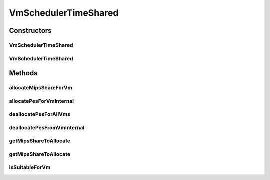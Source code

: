 .. java:import:: org.cloudbus.cloudsim.util Log

.. java:import:: org.cloudbus.cloudsim.resources Pe

.. java:import:: org.cloudbus.cloudsim.vms Vm

VmSchedulerTimeShared
=====================

.. java:package:: org.cloudbus.cloudsim.schedulers.vm
   :noindex:

.. java:type:: public class VmSchedulerTimeShared extends VmSchedulerAbstract

   VmSchedulerTimeShared is a Virtual Machine Monitor (VMM), also called Hypervisor, that defines a policy to allocate one or more PEs from a PM to a VM, and allows sharing of PEs by multiple VMs. This class also implements 10% performance degradation due
   to VM migration. It does not support over-subscription.

   Each host has to use is own instance of a VmScheduler that will so schedule the allocation of host's PEs for VMs running on it.

   It does not perform a preemption process in order to move running VMs to the waiting list in order to make room for other already waiting VMs to run. It just imposes there is not waiting VMs, \ **oversimplifying**\  the scheduling, considering that for a given simulation second \ ``t``\ , the total processing capacity of the processor cores (in MIPS) is equally divided by the VMs that are using them.

   In processors enabled with \ `Hyper-threading technology (HT) <https://en.wikipedia.org/wiki/Hyper-threading>`_\ , it is possible to run up to 2 processes at the same physical CPU core. However, this scheduler implementation oversimplifies a possible HT feature by allowing several VMs to use a fraction of the MIPS capacity from physical PEs, until that the total capacity of the virtual PE is allocated. Consider that a virtual PE is requiring 1000 MIPS but there is no physical PE with such a capacity. The scheduler will allocate these 1000 MIPS across several physical PEs, for instance, by allocating 500 MIPS from PE 0, 300 from PE 1 and 200 from PE 2, totaling the 1000 MIPS required by the virtual PE.

   In a real hypervisor in a Host that has Hyper-threading CPU cores, two virtual PEs can be allocated to the same physical PE, but a single virtual PE must be allocated to just one physical PE.

   :author: Rodrigo N. Calheiros, Anton Beloglazov, Manoel Campos da Silva Filho

Constructors
------------
VmSchedulerTimeShared
^^^^^^^^^^^^^^^^^^^^^

.. java:constructor:: public VmSchedulerTimeShared()
   :outertype: VmSchedulerTimeShared

   Creates a time-shared VM scheduler.

VmSchedulerTimeShared
^^^^^^^^^^^^^^^^^^^^^

.. java:constructor:: public VmSchedulerTimeShared(double vmMigrationCpuOverhead)
   :outertype: VmSchedulerTimeShared

   Creates a time-shared VM scheduler, defining a CPU overhead for VM migration.

   :param vmMigrationCpuOverhead: the percentage of Host's CPU usage increase when a VM is migrating in or out of the Host. The value is in scale from 0 to 1 (where 1 is 100%).

Methods
-------
allocateMipsShareForVm
^^^^^^^^^^^^^^^^^^^^^^

.. java:method:: protected void allocateMipsShareForVm(Vm vm, List<Double> requestedMipsReduced)
   :outertype: VmSchedulerTimeShared

   Performs the allocation of a MIPS List to a given VM. The actual MIPS to be allocated to the VM may be reduced if the VM is in migration, due to migration overhead.

   :param vm: the VM to allocate MIPS to
   :param requestedMipsReduced: the list of MIPS to allocate to the VM, after it being adjusted by the \ :java:ref:`getMipsShareRequestedReduced(Vm,List)`\  method.

   **See also:** :java:ref:`.getMipsShareRequestedReduced(Vm,List)`

allocatePesForVmInternal
^^^^^^^^^^^^^^^^^^^^^^^^

.. java:method:: @Override public boolean allocatePesForVmInternal(Vm vm, List<Double> requestedMips)
   :outertype: VmSchedulerTimeShared

deallocatePesForAllVms
^^^^^^^^^^^^^^^^^^^^^^

.. java:method:: @Override public void deallocatePesForAllVms()
   :outertype: VmSchedulerTimeShared

   Releases PEs allocated to all the VMs.

deallocatePesFromVmInternal
^^^^^^^^^^^^^^^^^^^^^^^^^^^

.. java:method:: @Override protected void deallocatePesFromVmInternal(Vm vm, int pesToRemove)
   :outertype: VmSchedulerTimeShared

getMipsShareToAllocate
^^^^^^^^^^^^^^^^^^^^^^

.. java:method:: protected List<Double> getMipsShareToAllocate(Vm vm, List<Double> requestedMips)
   :outertype: VmSchedulerTimeShared

   Gets the actual MIPS that will be allocated to each vPE (Virtual PE), considering the VM migration status. If the VM is in migration, this will cause overhead, reducing the amount of MIPS allocated to the VM.

   :param vm: the VM requesting allocation of MIPS
   :param requestedMips: the list of MIPS requested for each vPE
   :return: the List of MIPS allocated to the VM

getMipsShareToAllocate
^^^^^^^^^^^^^^^^^^^^^^

.. java:method:: protected List<Double> getMipsShareToAllocate(List<Double> requestedMips, double scalingFactor)
   :outertype: VmSchedulerTimeShared

   Gets the actual MIPS that will be allocated to each vPE (Virtual PE), considering the VM migration status. If the VM is in migration, this will cause overhead, reducing the amount of MIPS allocated to the VM.

   :param requestedMips: the list of MIPS requested for each vPE
   :param scalingFactor: the factor that will be used to reduce the amount of MIPS allocated to each vPE (which is a percentage value between [0 .. 1]) in case the VM is in migration
   :return: the List of MIPS allocated to the VM

isSuitableForVm
^^^^^^^^^^^^^^^

.. java:method:: @Override public boolean isSuitableForVm(List<Double> vmMipsList)
   :outertype: VmSchedulerTimeShared

